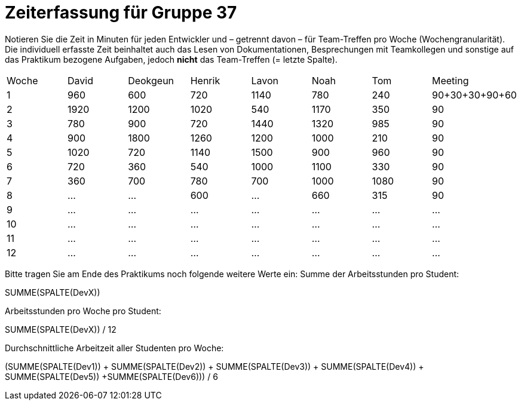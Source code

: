 = Zeiterfassung für Gruppe 37

Notieren Sie die Zeit in Minuten für jeden Entwickler und – getrennt davon – für Team-Treffen pro Woche (Wochengranularität).
Die individuell erfasste Zeit beinhaltet auch das Lesen von Dokumentationen, Besprechungen mit Teamkollegen und sonstige auf das Praktikum bezogene Aufgaben, jedoch *nicht* das Team-Treffen (= letzte Spalte).

// See http://asciidoctor.org/docs/user-manual/#tables
[option="headers"]
|===
|Woche |David |Deokgeun |Henrik |Lavon |Noah |Tom |Meeting
|1  |960   |600    |720    |1140    |780   |240    |90+30+30+90+60    
|2  |1920   |1200    |1020    |540    |1170    |350    |90    
|3  |780   |900    |720    |1440    |1320    |985    |90    
|4  |900   |1800    |1260   |1200    |1000    |210    |90   
|5  |1020   |720    |1140    |1500    |900    |960   |90 
|6  |720   |360    |540    |1000    |1100    |330    |90    
|7  |360   |700    |780   |700    |1000    |1080    |90   
|8  |…   |…    |600  |…      |660   |315    |90   
|9  |…   |…    |…    |…    |…    |…    |…    
|10  |…   |…    |…    |…    |…    |…    |…    
|11  |…   |…    |…    |…    |…    |…    |…    
|12  |…   |…    |…    |…    |…    |…    |…    
|===

Bitte tragen Sie am Ende des Praktikums noch folgende weitere Werte ein:
Summe der Arbeitsstunden pro Student:

SUMME(SPALTE(DevX))

Arbeitsstunden pro Woche pro Student:

SUMME(SPALTE(DevX)) / 12

Durchschnittliche Arbeitzeit aller Studenten pro Woche:

(SUMME(SPALTE(Dev1)) + SUMME(SPALTE(Dev2)) + SUMME(SPALTE(Dev3)) + SUMME(SPALTE(Dev4)) + SUMME(SPALTE(Dev5)) +SUMME(SPALTE(Dev6))) / 6
